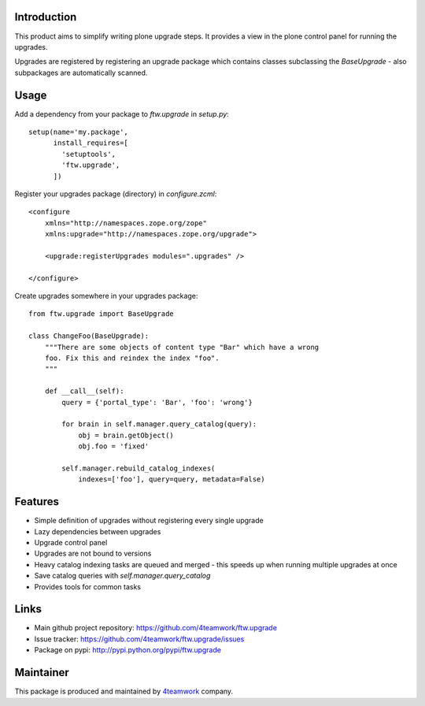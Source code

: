 Introduction
============

This product aims to simplify writing plone upgrade steps. It provides a view
in the plone control panel for running the upgrades.

Upgrades are registered by registering an upgrade package which contains
classes subclassing the `BaseUpgrade` - also subpackages are automatically
scanned.


Usage
=====

Add a dependency from your package to `ftw.upgrade` in `setup.py`:

::

    setup(name='my.package',
          install_requires=[
            'setuptools',
            'ftw.upgrade',
          ])


Register your upgrades package (directory) in `configure.zcml`:

::

    <configure
        xmlns="http://namespaces.zope.org/zope"
        xmlns:upgrade="http://namespaces.zope.org/upgrade">

        <upgrade:registerUpgrades modules=".upgrades" />

    </configure>


Create upgrades somewhere in your upgrades package:

::

    from ftw.upgrade import BaseUpgrade

    class ChangeFoo(BaseUpgrade):
        """There are some objects of content type "Bar" which have a wrong
        foo. Fix this and reindex the index "foo".
        """

        def __call__(self):
            query = {'portal_type': 'Bar', 'foo': 'wrong'}

            for brain in self.manager.query_catalog(query):
                obj = brain.getObject()
                obj.foo = 'fixed'

            self.manager.rebuild_catalog_indexes(
                indexes=['foo'], query=query, metadata=False)


Features
========

* Simple definition of upgrades without registering every single upgrade
* Lazy dependencies between upgrades
* Upgrade control panel
* Upgrades are not bound to versions
* Heavy catalog indexing tasks are queued and merged - this speeds up when
  running multiple upgrades at once
* Save catalog queries with `self.manager.query_catalog`
* Provides tools for common tasks


Links
=====

- Main github project repository: https://github.com/4teamwork/ftw.upgrade
- Issue tracker: https://github.com/4teamwork/ftw.upgrade/issues
- Package on pypi: http://pypi.python.org/pypi/ftw.upgrade


Maintainer
==========

This package is produced and maintained by `4teamwork <http://www.4teamwork.ch/>`_ company.
